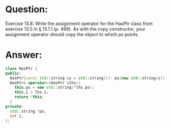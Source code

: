 * Question:
Exercise 13.8: Write the assignment operator for the HasPtr class from
exercise 13.5 in § 13.1.1 (p. 499). As with the copy constructor, your
assignment operator should copy the object to which ps points.

* Answer:
#+begin_src cpp
  class HasPtr {
  public:
    HasPtr(const std::string &s = std::string()): ps(new std::string(s)), i(0) { }
    HasPtr& operator=(HasPtr &lhs){
      this.ps = new std::string(*lhs.ps);
      this.i = lhs.i;
      return *this;
    }
  private:
    std::string *ps;
    int i;
  };
#+end_src
